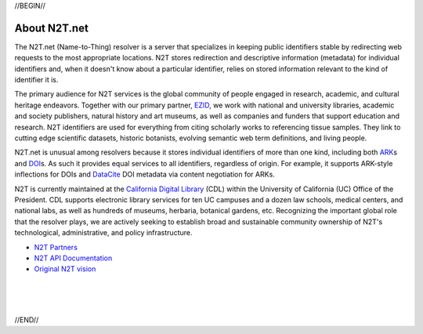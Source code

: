 .. role:: hl1
.. role:: hl2
.. role:: ext-icon

.. |lArr| unicode:: U+021D0 .. leftwards double arrow
.. |rArr| unicode:: U+021D2 .. rightwards double arrow
.. |X| unicode:: U+02713 .. check mark

.. _EZID: https://ezid.cdlib.org
.. _ARK: /e/ark_ids.html
.. _DOI: https://www.doi.org
.. _EZID.cdlib.org: https://ezid.cdlib.org
.. _Archive.org: https://archive.org
.. _YAMZ.net metadictionary: https://yamz.net
.. _DataCite: https://www.datacite.org
.. _Crossref: https://crossref.org
.. _European Bioinformatics Institute: https://www.ebi.ac.uk
.. _California Digital Library: https://www.cdlib.org
.. _Uniform Resolution of Compact Identifiers for Biomedical Data: https://doi.org/10.1101/101279
.. _Prefix Commons: https://prefixcommons.org
.. _SNAC: http://snaccooperative.org
.. _NIH: http://www.nih.gov
.. _Force11: https://www.force11.org/
.. _N2T Partners: /e/partners.html
.. _N2T API Documentation: /e/n2t_apidoc.html
.. _Compact, prefixed identifiers at N2T.net: /e/compact_ids.html
.. _Original N2T vision: /e/n2t_vision.html

.. _n2t: https://n2t.net
.. _Identifier Basics: https://ezid.cdlib.org/learn/id_basics
.. _Identifier Conventions: https://ezid.cdlib.org/learn/id_concepts

//BEGIN//

About N2T.net
=============

The N2T.net (Name-to-Thing) resolver is a server that specializes in
keeping public identifiers stable by redirecting web requests to the most
appropriate locations. N2T stores redirection and descriptive information
(metadata) for individual identifiers and, when it doesn't know about a
particular identifier, relies on stored information relevant to the kind
of identifier it is.

The primary audience for N2T services is the global community of people
engaged in research, academic, and cultural heritage endeavors. Together
with our primary partner, EZID_, we work with national and university
libraries, academic and society publishers, natural history and art
museums, as well as companies and funders that support education and
research. N2T identifiers are used for everything from citing scholarly
works to referencing tissue samples. They link to cutting edge scientific
datasets, historic botanists, evolving semantic web term definitions, and
living people.

N2T.net is unusual among resolvers because it stores individual
identifiers of more than one kind, including both ARK_\ s and DOI_\ s.
As such it provides equal services to all identifiers, regardless of
origin. For example, it supports ARK-style inflections for DOIs and
DataCite_ DOI metadata via content negotiation for ARKs.

N2T is currently maintained at the `California Digital Library`_ (CDL)
within the University of California (UC) Office of the President. CDL
supports electronic library services for ten UC campuses and a dozen law
schools, medical centers, and national labs, as well as hundreds of
museums, herbaria, botanical gardens, etc.  Recognizing the important
global role that the resolver plays, we are actively seeking to establish
broad and sustainable community ownership of N2T's technological,
administrative, and policy infrastructure.

- `N2T Partners`_
- `N2T API Documentation`_
- `Original N2T vision`_

|
|
|

//END//
